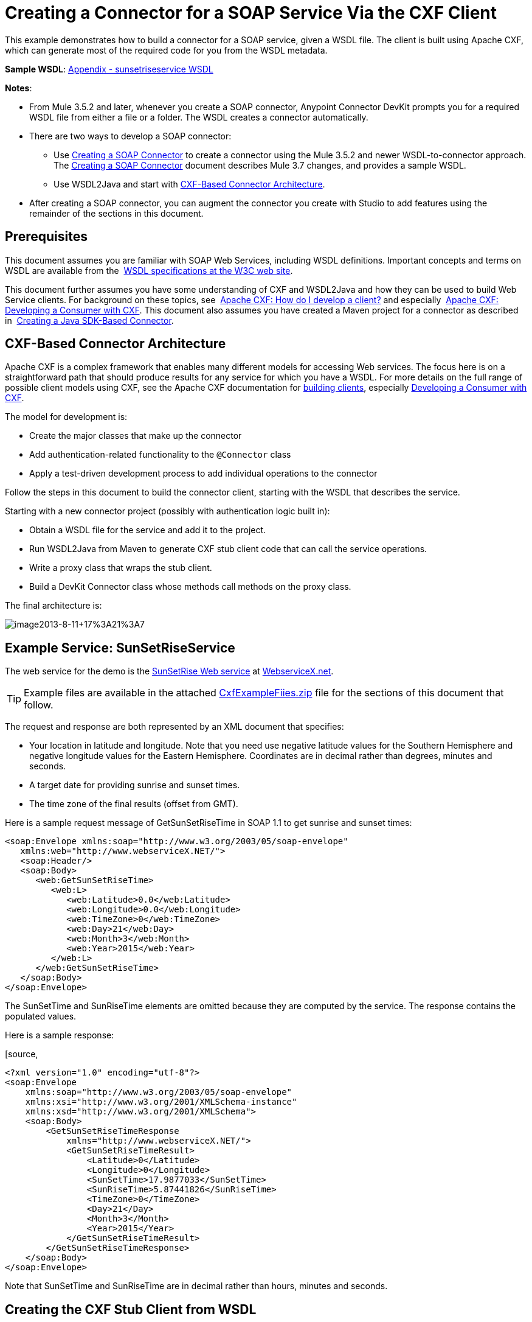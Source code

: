 = Creating a Connector for a SOAP Service Via the CXF Client
:keywords: devkit, soap, cxf

This example demonstrates how to build a connector for a SOAP service, given a WSDL file. The client is built using Apache CXF, which can generate most of the required code for you from the WSDL metadata.  

*Sample WSDL*: <<Appendix - sunsetriseservice WSDL>>

*Notes*:

* From Mule 3.5.2 and later, whenever you create a SOAP connector, Anypoint Connector DevKit prompts you for a required WSDL file from either a file or a folder. The WSDL creates a connector automatically. 
* There are two ways to develop a SOAP connector:
** Use link:/docs/display/current/Creating+a+SOAP+Connector[Creating a SOAP Connector] to create a connector using the Mule 3.5.2 and newer WSDL-to-connector approach. The link:/docs/display/current/Creating+a+SOAP+Connector[Creating a SOAP Connector] document describes Mule 3.7 changes, and provides a sample WSDL.
** Use WSDL2Java and start with <<CXF-Based Connector Architecture>>.
* After creating a SOAP connector, you can augment the connector you create with Studio to add features using the remainder of the sections in this document.

== Prerequisites

This document assumes you are familiar with SOAP Web Services, including WSDL definitions. Important concepts and terms on WSDL are available from the  http://www.w3.org/TR/wsdl20/[WSDL specifications at the W3C web site]. 

This document further assumes you have some understanding of CXF and WSDL2Java and how they can be used to build Web Service clients. For background on these topics, see  http://cxf.apache.org/docs/how-do-i-develop-a-client.html[Apache CXF: How do I develop a client?] and especially  http://cxf.apache.org/docs/developing-a-consumer.html[Apache CXF: Developing a Consumer with CXF]. This document also assumes you have created a Maven project for a connector as described in  link:/docs/display/current/Creating+a+Java+SDK-Based+Connector[Creating a Java SDK-Based Connector].

== CXF-Based Connector Architecture

Apache CXF is a complex framework that enables many different models for accessing Web services. The focus here is on a straightforward path that should produce results for any service for which you have a WSDL. For more details on the full range of possible client models using CXF, see the Apache CXF documentation for http://cxf.apache.org/docs/how-do-i-develop-a-client.html[building clients], especially http://cxf.apache.org/docs/developing-a-consumer.html[Developing a Consumer with CXF].

The model for development is:

* Create the major classes that make up the connector
* Add authentication-related functionality to the `@Connector` class
* Apply a test-driven development process to add individual operations to the connector

Follow the steps in this document to build the connector client, starting with the WSDL that describes the service. 

Starting with a new connector project (possibly with authentication logic built in):

* Obtain a WSDL file for the service and add it to the project.
* Run WSDL2Java from Maven to generate CXF stub client code that can call the service operations.
* Write a proxy class that wraps the stub client.
* Build a DevKit Connector class whose methods call methods on the proxy class.

The final architecture is:

image:image2013-8-11+17%3A21%3A7.png[image2013-8-11+17%3A21%3A7]

== Example Service: SunSetRiseService

The web service for the demo is the http://www.webservicex.net/ws/WSDetails.aspx?WSID=65&CATID=12[SunSetRise Web service] at http://www.webservicex.net/[WebserviceX.net]. 

[TIP]
Example files are available in the attached link:/docs/download/attachments/122752418/CxfExampleFiles.zip?version=1&modificationDate=1421446819133[CxfExampleFiies.zip] file for the sections of this document that follow.


The request and response are both represented by an XML document that specifies:

* Your location in latitude and longitude. Note that you need use negative latitude values for the Southern Hemisphere and negative longitude values for the Eastern Hemisphere. Coordinates are in decimal rather than degrees, minutes and seconds.
* A target date for providing sunrise and sunset times.
* The time zone of the final results (offset from GMT).

Here is a sample request message of GetSunSetRiseTime in SOAP 1.1 to get sunrise and sunset times:

[source,xml, linenums]
----
<soap:Envelope xmlns:soap="http://www.w3.org/2003/05/soap-envelope"
   xmlns:web="http://www.webserviceX.NET/">
   <soap:Header/>
   <soap:Body>
      <web:GetSunSetRiseTime>
         <web:L>
            <web:Latitude>0.0</web:Latitude>
            <web:Longitude>0.0</web:Longitude>
            <web:TimeZone>0</web:TimeZone>
            <web:Day>21</web:Day>
            <web:Month>3</web:Month>
            <web:Year>2015</web:Year>
         </web:L>
      </web:GetSunSetRiseTime>
   </soap:Body>
</soap:Envelope>
----

The SunSetTime and SunRiseTime elements are omitted because they are computed by the service. The response contains the populated values.

Here is a sample response:

[source,
----
<?xml version="1.0" encoding="utf-8"?>
<soap:Envelope
    xmlns:soap="http://www.w3.org/2003/05/soap-envelope"
    xmlns:xsi="http://www.w3.org/2001/XMLSchema-instance"
    xmlns:xsd="http://www.w3.org/2001/XMLSchema">
    <soap:Body>
        <GetSunSetRiseTimeResponse
            xmlns="http://www.webserviceX.NET/">
            <GetSunSetRiseTimeResult>
                <Latitude>0</Latitude>
                <Longitude>0</Longitude>
                <SunSetTime>17.9877033</SunSetTime>
                <SunRiseTime>5.87441826</SunRiseTime>
                <TimeZone>0</TimeZone>
                <Day>21</Day>
                <Month>3</Month>
                <Year>2015</Year>
            </GetSunSetRiseTimeResult>
        </GetSunSetRiseTimeResponse>
    </soap:Body>
</soap:Envelope>
----

Note that SunSetTime and SunRiseTime are in decimal rather than hours, minutes and seconds.

== Creating the CXF Stub Client from WSDL

All SOAP APIs provide a WSDL file that defines how and at what endpoint and ports a SOAP Web service can be called, what operations and parameters it expects, and what data types (simple or complex) the operations return.

CXF includes the wsdl2java utility that can generate Java stub client code to call any method on the service, and marshal and unmarshal request parameters and responses as Java objects for further processing. This generated stub client is the core of your connector.

The sections below describe the steps to create the stub client and add it to your project.

=== Preparations

You can access your WSDL from a URL or download locally to your computer. If you download to your computer, make sure you have all the files required to build your connector. 

See link:/docs/display/current/Setting+Up+API+Access[Setting Up Your API Access] for steps that may be required to gain access to other APIs, including how to get access to the WSDL file.

=== Step 1: Adding the WSDL File to Your Project

In your project, under `/src/main/resources`, create a subdirectory called `wsdl` and copy your WSDL there. 

For this example, copy the WSDL to `/src/main/resources/wsdl/sunsetriseservice.wsdl`.

*Note*: If you download your WSDL, make sure any required schema files are also local.

=== Step 2: Updating Your POM File

The default POM file (where Maven stores all instructions for the build) does not include properties, dependencies and Maven plugins specific to accessing SOAP using CXF. You must add these manually into your `pom.xml` file.

==== Adding WSDL and CXF Properties to the POM

The first block of code adds several properties to your POM. These identify the CXF version to use, set the package name, and specify the location of the WSDL in the project and in the connector JAR file.

*SOAP CXF Connector: Maven Properties*

[source,xml, linenums]
----
<!-- Maven should build the update site Zip file -->
<devkit.studio.package.skip>false</devkit.studio.package.skip>
 
<!--  CXF version info -->       
<cxf.version>2.5.9</cxf.version>
<cxf.version.boolean>2.6.0</cxf.version.boolean>
 
<!-- Package name, WSDL file path and location in the JAR -->
<connector.package>
    org.tutorial.sunsetrise.definition
</connector.package>
<connector.wsdl>
    ${basedir}/src/main/resources/wsdl/sunsetriseservice.wsdl
</connector.wsdl>
<connector.wsdlLocation>
    classpath:wsdl/sunsetriseservice.wsdl
</connector.wsdlLocation>
----

Add these elements within the `<properties>` element, and update `connector.wsdl` and `connector.wsdlLocation` to reflect the name of your WSDL file.  

==== Adding a Maven Dependency on CXF

The second POM update adds a dependency on the CXF module included in Mule:

*CXF Dependency*

[source,
----
<dependency>
    <groupId>org.mule.modules</groupId>
    <artifactId>mule-module-cxf</artifactId>
    <version>${mule.version}</version>
    <scope>provided</scope>
  </dependency>
----

Copy and paste this block of code inside the `<dependencies>` tag, near the end of the file, alongside the other <dependency> elements that are already listed. You do not have to edit this block, just add it.

==== Adding a Maven Plugin for wsdl2java

The third POM update is a `wsdl2java` Maven plugin, that generates Java classes from the WSDL file. Paste this plugin element in the `<plugins>` element inside the `<build>` element. (Make sure you don't place it in the `<pluginManagement>` element.)

You do not have to edit this block, just add it.

*Wsdl2Java*

[source,
----
<plugin>
    <groupId>org.apache.cxf</groupId>
    <artifactId>cxf-codegen-plugin</artifactId>
    <version>${cxf.version}</version>
    <executions>
        <execution>
            <!-- Note that validate phase is not the usual phase to
              run WSDL2Java. This is done because DevKit requires the
              class be generated so it can be used in generate-sources
              phase by DevKit. The DevKit generates code from annotations
              etc. and references the WSDL2Java generated output.  -->
            <phase>validate</phase>
            <goals>
                <goal>wsdl2java</goal>
            </goals>
            <configuration>
                <wsdlOptions>
                    <wsdlOption>
                        <!-- WSDL File Path -->
                        <wsdl>${connector.wsdl}</wsdl>
                        <!-- pick up the WSDL from within the JAR -->
                        <wsdlLocation>${connector.wsdlLocation}</wsdlLocation>
                        <autoNameResolution>true</autoNameResolution>
                        <extraargs>
                            <!-- Package Destination -->
                            <extraarg>-p</extraarg>
                            <!-- Name of the output package specified
                              that follows the -p argument to wsdl2java. -->
                            <extraarg>
                                ${connector.package}
                            </extraarg>
                                <!-- DataMapper compatibility requires that
                                boolean getters and setters follow naming
                                conventions for other getters and setters. -->
                            <extraarg>-xjc-Xbg</extraarg>
                            <extraarg>-xjc-Xcollection-setter-injector</extraarg>
                        </extraargs>
                    </wsdlOption>
                </wsdlOptions>
            </configuration>
        </execution>
    </executions>
    <dependencies>
        <!-- Boolean Getters -->
        <dependency>
            <groupId>org.apache.cxf.xjcplugins</groupId>
            <artifactId>cxf-xjc-boolean</artifactId>
            <version>${cxf.version.boolean}</version>
        </dependency>
        <!-- Collection Setters -->
        <dependency>
            <groupId>net.java.dev.vcc.thirdparty</groupId>
            <artifactId>collection-setter-injector</artifactId>
            <version>0.5.0-1</version>
        </dependency>
    </dependencies>
</plugin>
----

*Notes*:

* The `connector.package`, `connector.wsdl` and `connector.wsdlLocation` properties you added are referenced here.
* The xjc-Xbg argument is included to enable WSDL2Java to generate getters and setters that follow the naming convention of other Java bean getters and setters. This is required for compatibility with DataSense and DataMapper.
* The WSDL2Java code generation is performed during the Maven validate phase. The generated code from WSDL2Java is required in the generate-sources phase of the build process, where DevKit code generation references these sources. 

The following is the full `pom.xml` file contents with the required changes for this tutorial:

*Complete POM file*

[source,
----
<project xmlns="http://maven.apache.org/POM/4.0.0" xmlns:xsi="http://www.w3.org/2001/XMLSchema-instance"
    xsi:schemaLocation="http://maven.apache.org/POM/4.0.0 http://maven.apache.org/xsd/maven-4.0.0.xsd">
    <modelVersion>4.0.0</modelVersion>
    <groupId>org.mule.modules</groupId>
    <artifactId>sunsetrise-connector</artifactId>
    <version>1.0.0-SNAPSHOT</version>
    <packaging>mule-module</packaging>
    <name>Mule Sunsetrise Anypoint Connector</name>
 
    <parent>
        <groupId>org.mule.tools.devkit</groupId>
        <artifactId>mule-devkit-parent</artifactId>
        <version>3.6.0</version>
    </parent>
    <properties>
        <cxf.version.boolean>2.6.0</cxf.version.boolean>
        <!-- WSDL file path and location in the JAR -->
        <connector.wsdl>
            ${basedir}/src/main/resources/wsdl/sunsetriseservice.wsdl
        </connector.wsdl>
        <connector.wsdlLocation>
            classpath:wsdl/sunsetriseservice.wsdl
        </connector.wsdlLocation>
        <connector.package>
            org.tutorial.sunsetrise.definition
        </connector.package>
        <category>Community</category>
        <licensePath>LICENSE.md</licensePath>
        <devkit.studio.package.skip>false</devkit.studio.package.skip>
    </properties>
    <build>
        <plugins>
            <plugin>
                <groupId>org.codehaus.mojo</groupId>
                <artifactId>build-helper-maven-plugin</artifactId>
                <version>1.7</version>
                <executions>
                    <execution>
                        <id>add-source</id>
                        <phase>generate-sources</phase>
                        <goals>
                            <goal>add-source</goal>
                        </goals>
                        <configuration>
                            <sources>
                                <source>${basedir}/target/generated-sources/cxf</source>
                            </sources>
                        </configuration>
                    </execution>
                </executions>
            </plugin>
            <!-- CXF Code generation -->
            <plugin>
                <groupId>org.apache.cxf</groupId>
                <artifactId>cxf-codegen-plugin</artifactId>
                <version>${cxf.version}</version>
                <executions>
                    <execution>
                        <phase>validate</phase> <!-- This is so it work with the Devkit -->
                        <goals>
                            <goal>wsdl2java</goal>
                        </goals>
                        <configuration>
                            <wsdlOptions>
                                <wsdlOption>
                                    <!-- WSDL File Path -->
                                    <wsdl>${connector.wsdl}</wsdl>
                                    <!-- Pick up the WSDL from within the JAR -->
                                    <wsdlLocation>${connector.wsdlLocation}</wsdlLocation>
                                    <autoNameResolution>true</autoNameResolution>
                                    <extendedSoapHeaders>false</extendedSoapHeaders>
                                    <extraargs>
                                        <!-- For DataMapper compatibility, force
                                     boolean getters and setters to follow
                                     naming convention for other getters and
                                     setters. -->
                                        <extraarg>-xjc-Xbg</extraarg>
                                        <extraarg>-xjc-Xcollection-setter-injector</extraarg>
                                        <extraarg>-p</extraarg>
                                        <extraarg>${connector.package}</extraarg>
                                    </extraargs>
                                </wsdlOption>
                            </wsdlOptions>
                        </configuration>
                    </execution>
                </executions>
                <dependencies>
                    <!-- Boolean Getters -->
                    <dependency>
                        <groupId>org.apache.cxf.xjcplugins</groupId>
                        <artifactId>cxf-xjc-boolean</artifactId>
                        <version>${cxf.version.boolean}</version>
                    </dependency>
                    <!-- Collection Setters -->
                    <dependency>
                        <groupId>net.java.dev.vcc.thirdparty</groupId>
                        <artifactId>collection-setter-injector</artifactId>
                        <version>0.5.0-1</version>
                    </dependency>
                </dependencies>
            </plugin>
        </plugins>
    </build>
    <dependencies>
        <dependency>
            <groupId>org.mule.modules</groupId>
            <artifactId>mule-module-cxf</artifactId>
            <version>${mule.version}</version>
            <scope>provided</scope>
        </dependency>
    </dependencies>
    <repositories>
        <repository>
            <id>mulesoft-releases</id>
            <name>MuleSoft Releases Repository</name>
            <url>http://repository.mulesoft.org/releases/</url>
            <layout>default</layout>
        </repository>
        <repository>
            <id>mulesoft-snapshots</id>
            <name>MuleSoft Snapshots Repository</name>
            <url>http://repository.mulesoft.org/snapshots/</url>
            <layout>default</layout>
        </repository>
    </repositories>
</project>
----

=== Step 3: Rebuilding the Project with New Dependencies

Now that your POM file includes these additions, you need to perform a clean build and install of your project. 

You can run the following Maven command on the command line, from the directory where the project exists:

[source, code, linenums]
----
mvn clean install
----

This command invokes Maven with two goals:

* `clean` - Tells Maven to wipe out all previous build contents
* `install` - Tells Maven to use WSDL2Java to generate the CXF client code; compile all the code for the project; run any defined tests, package the compiled code as an Eclipse update site, and install it in the local Maven repository. (Any failure during this process, such as a failed build or test, stops Maven from attempting subsequent goals.)

For more details on this process, see http://maven.apache.org/guides/introduction/introduction-to-the-lifecycle.html[Introduction to the Build Lifecycle] at the Apache Maven project.

Your preferred IDE should include support for this process as well. For example, in Eclipse you can select the project, then invoke *Run as* > *Maven Build.*

When the build completes, the files that Maven generates using `wsdl2java` are in the folder `target/generated-sources/cxf:`                                                                    
image:SunsetFiles.png[SunsetFiles]

==== Adding the Generated Source Folder to the IDE Build Path

[NOTE]
If the `target/generate-sources/cxf` source folder generated in the previous step is not present in your build path, follow the steps below.

You must add the `target/generated-sources/cxf` folder from the previous step to the build path as recognized by your IDE.

. Import or re-import your Maven project to your IDE, as described in "Importing a Maven Project into Eclipse/Mule Studio" in link:/docs/display/current/Creating+a+Java+SDK-Based+Connector[Creating a Java SDK-Based Connector].
. Look for the folder `target/generated-sources/cxf`.
. Right-click the folder name, then select *Build Path* > *Use as Source Folder*.
+
image:SOAP1.png[SOAP1]

This tells your IDE that this folder should by default be treated as part of the source code. 

[NOTE]
In general, you should not modify these generated classes, because every time wsdl2java is run, these files are recreated. If the service definition changes, update the local WSDL, then run `mvn clean` before your next build.

=== Understanding the Stub Client Code Generated by WSDL2Java

The Java source files generated correspond to the service as described by the contents of the WSDL.

The WSDL describes a service,  accessible via several ports (or endpoints). Each port supports a specific protocol and exposes a set of operations for the service. Each operation accepts and returns objects (in XML format), of types also defined in the WSDL. 

The generated code from WSDL2Java provides a Java stub client implementation for the Web service. Classes and interfaces defined in the generated code correspond to the service, ports, operations, and types defined in the WSDL. 

For this example, the most interesting generated code is: 

* `SunSetRiseService` class – The top-level class, corresponding to the service
* `SunSetRiseServiceSoap` interface – Exposes an interface that describes the `getSunSetRiseTime()` method, which corresponds to the operation available on the SOAP port.

Once you have these, it takes only a few lines of code to call any operation on the service:

* Instantiate the service and the port
* Call operations against the port object, using the type classes to create arguments and responses as Java objects

[NOTE]
====
*CXF and JAX-WS Web Service Annotations*

The generated stub client code makes extensive use of JAX-WS annotations, and can thus be a bit difficult to decipher completely. Fortunately, you do not need to understand the details of this generated code to use it. For details about the individual annotations used, see http://cxf.apache.org/docs/developing-a-service.html#DevelopingaService-AnnotatingtheCode[Apache CXF: Developing a Service].
====

Also important is class  `LatLonDate`, the entity class that defines the object used to pass latitude/longitude/date data to and return it from the `getSunSetRiseTime()` operation. 

== Creating the SOAP Proxy Class

Now, build the proxy class that calls the stub client. This class is produced by hand-coding; DevKit does not generate any of this for you.

=== Creating the Proxy Client Class Definition

Here you create a class of your own – for this example, in package `org.tutorial.sunsetrise.client`, create class `SunSetRiseProxyClient`. 

First, add the following imports:

[source,java, linenums]
----
import java.net.URL;
import org.mule.api.ConnectionException;
import org.mule.api.ConnectionExceptionCode;
import org.tutorial.sunsetrise.definition.SunSetRiseService;
import org.tutorial.sunsetrise.definition.SunSetRiseServiceSoap;
import org.tutorial.sunsetrise.definition.LatLonDate;
----

Then, add the following code to the class definition, that creates the service and port instances:

[source,java, linenums]
----
public class SunSetRiseProxyClient {
        private SunSetRiseServiceSoap port;
        public SunSetRiseProxyClient() {}
        public void initialize() throws ConnectionException {
            SunSetRiseService svc;
            // Pick up the WSDL from the location in the JAR       
            URL url= SunSetRiseService.class.getClassLoader().getResource("wsdl/sunsetriseservice.wsdl");
            svc = new SunSetRiseService(url);
             
            port = svc.getSunSetRiseServiceSoap();
             
            // Configure Authentication headers here, if the service uses them.
            // Add parameters as needed to initialize() to pass them 
            // in from your connector
        }
 
/* Add operations here */      
}
----

The `initialize()` method, which creates the port instance used to call methods on the stub client, is ultimately called from the `@Connect` method of the `@Connector` class.

[NOTE]
====
*Authentication in the Proxy Client Class*

This example does not include any authentication. The API at WebserviceX.net used in this sample does not require authentication. It does use the connection management annotations which provide for multi-tenancy support.

In a connector that does support authentication, the proxy class is responsible for providing any authentication-related logic that wraps around the CXF stub class. For example, the proxy client class may have to add headers or additional URL parameters to the request, to pass any tokens or credentials. The `@Connector` class should have properties that hold credentials that are then passed to the proxy client instance.

The different authentication methods are discussed in link:/docs/display/current/Authentication+Methods[Authentication Methods]; find your authentication method and refer to the examples for guidance on how to add authentication handling in the proxy client.
====

== Preparing the `@Connector` Class

The main `@Connector` class wraps the client logic class created in the previous step and includes the annotations needed for a Mule Connector. It defines the methods for operations that your connector  exposes in Mule.  

The skeleton `@Connector` class created from the DevKit Maven archetype is the starting point for this work.

*SunsetRiseConnector.java – as generated by DevKit*

[source,java, linenums]
----
/**
 * (c) 2003-2014 MuleSoft, Inc. The software in this package is published under the terms of the CPAL v1.0 license,
 * a copy of which has been included with this distribution in the LICENSE.md file.
 */
 
package org.mule.modules.sunsetrise;
import org.mule.api.annotations.ConnectionStrategy;
import org.mule.api.annotations.Connector;
import org.mule.api.annotations.Processor;
import org.mule.api.annotations.param.Default;
import org.mule.modules.sunsetrise.api.LatLonDate;
import org.mule.modules.sunsetrise.strategy.ConnectorConnectionStrategy;
 
/**
 * Anypoint Connector
 *
 * No description available
 *
 * @author MuleSoft, Inc.
 *
 */
@Connector(name = "sunsetrise", friendlyName = "Sunsetrise", schemaVersion = "1.0")
public class SunsetriseConnector {
    /**
     * Connection Strategy
     */
    @ConnectionStrategy
    ConnectorConnectionStrategy connectionStrategy;
     
    /**
     * Get Sunset and Sunrise time for any location in the world<br>
     * <b>Longitude:</b>Positive in Western Hemisphere,Negative in Eastern Hemisphere<br>
     * <b>Latitude:</b>Positive in Northern Hemisphere,Negative in Southern Hemisphere
     *
     * {@sample.xml ../../../doc/sunsetrise-connector.xml.sample sunsetrise:get-sun-set-rise-time}
     *
     * @param in Location to use in the request
     * @return the Location with the sunset and sunrise time.
     */
    @Processor(friendlyName = "Sunset and Sunrise Times")
    public LatLonDate getSunSetRiseTime(
        @Default("#[payload]")
        LatLonDate in) {
        return connectionStrategy.getClient().getSunSetRiseTime(in);
    }
    public ConnectorConnectionStrategy getConnectionStrategy() {
        return connectionStrategy;
    }
    public void setConnectionStrategy(ConnectorConnectionStrategy connectionStrategy) {
        this.connectionStrategy = connectionStrategy;
    }
}
----

== Connection Strategy Class

In Mule 3.6 and later, connectors now use a connection strategy. In previous Mule versions, a connection strategy could only be added by inheritance, which made coding more difficult and caused extensibility problems when new DevKit features appeared. The new connection strategy features solve these issues.

[source,java, linenums]
----
/**
 * (c) 2003-2014 MuleSoft, Inc. The software in this package is published under the terms of the CPAL v1.0 license,
 * a copy of which has been included with this distribution in the LICENSE.md file.
 */
package org.mule.modules.sunsetrise.strategy;
import org.mule.api.ConnectionException;
import org.mule.api.annotations.Connect;
import org.mule.api.annotations.ConnectionIdentifier;
import org.mule.api.annotations.Disconnect;
import org.mule.api.annotations.TestConnectivity;
import org.mule.api.annotations.ValidateConnection;
import org.mule.api.annotations.components.ConnectionManagement;
import org.mule.api.annotations.param.ConnectionKey;
import org.mule.modules.sunsetrise.api.SunSetRiseProxyClient;
/**
 * Connection Management Strategy
 *
 * @author MuleSoft, Inc.
 */
@ConnectionManagement(configElementName = "config-type", friendlyName = "Connection Managament type strategy")
public class ConnectorConnectionStrategy {
    private SunSetRiseProxyClient client;
    /**
     * Connect
     *
     * @param username
     *            A username. We need a connection key to use connection manager, even if we don't use it internally.
     * @throws ConnectionException
     */
    @Connect
    @TestConnectivity
    public void connect(@ConnectionKey String username)
            throws ConnectionException {
        client = new SunSetRiseProxyClient();
        client.initialize();
    }
    /**
     * Disconnect
     */
    @Disconnect
    public void disconnect() {
        client = null;
    }
    /**
     * Are we connected?
     */
    @ValidateConnection
    public boolean isConnected() {
        return client != null;
    }
    /**
     * Are we connected?
     */
    @ConnectionIdentifier
    public String connectionId() {
        return "001";
    }
    public SunSetRiseProxyClient getClient() {
        return client;
    }
}
----

== Adding an Operation to the Connector

Adding an operation to the connector requires the following steps:

* Import any entity classes referenced in the operation
* Add a method for the operation in the proxy class that calls the stub client
* Add a `@Processor` method in the `@Connector` class that calls the new proxy class method
* Add any required Javadoc (including XML snippets) to the `@Processor` method 

You may also have to add `@Configurable` properties to the connector, depending on your situation.  

*Note*: @Configurable is deprecated in Mule 3.7.

Finally, you should add unit tests to validate the behavior of the operation on a variety of inputs and failure situations.

[NOTE]
====
*Apply a Test-Driven Approach*

Based on MuleSoft experience, most successful connector implementation projects follow a cycle similar to test-driven development when building out operations on a connector:

* Determine detailed requirements for the operation – entities (POJOs or Maps with specific content) that it can accept as input or return as responses; any edge cases like invalid values, values of the wrong type, and so on; and what exceptions the operation may raise
* Implement JUnit tests that cover those requirements
* Implement enough of your operation to pass those tests, including creating new entity classes and exceptions
* Update your `@Connector` class and other code with the comments that populate the Javadoc related to the operation

Iterate until you cover all the scenarios covered in your requirements for a given operation. Then use the same cycle to implement each operation, until your connector functionality is complete.

If your client library is well-documented, the expected behaviors for operations should be clear, and you may be able to get away with less unit testing for edge cases and certain exceptional situations – but bear in mind that your connector is only as reliable as the Java client you based it on.

You may ask, "When do I try my connector in Studio?" It is useful, as well as gratifying, to manually test each operation as you go, in addition to the automated JUnit tests. Testing each operation allows you to:

* See basic operation functionality in action as you work on it, which gives you a sense of progress
* See how the connector appears in the Studio UI, something the automated unit tests cannot show you. For example, text from the Javadoc comments is used to populate tooltips for the fields in the dialog boxes in the connector

Manual testing provides the opportunity to polish the appearance of the connector, improve the experience with sensible defaults, and so on. 

However, this does not diminish the value of the test-driven approach. Many connector development projects have bogged down or produced hard-to-use connectors because of a failure to define tests as you define the operations, which it seems like (and is) more work up front, but does pay off – you get a better result, faster.
====

=== Adding a Proxy Class Method for the Operation

For each operation you plan to expose on the final connector, add a method to the proxy class that calls the corresponding method on the stub client. The stub client exposes all methods described in the WSDL; if you do not want to expose all operations of the service in your connector, simply omit the unneeded operations from the proxy client and `@Connector` class.

For this example, update class `SunSetRiseProxyClient` to expose the `getSunSetRiseTime()` operation, which uses instances of `org.tutorial.sunsetrise.definition.LatLonDate` as both parameter and return value. Import `LatLonDate` into the proxy class definition.

[source,java, linenums]
----
// Add to imports
import org.tutorial.sunsetrise.definition.LatLonDate;
 
....
 
// Add proxy class method for getSunSetRiseTime() operation
 
    public LatLonDate getSunSetRiseTime(LatLonDate in) {
    // One could do some pre-call validation here on the input parameter etc.
        return port.getSunSetRiseTime(in);
    }
----

The complete code for  `SunSetRiseProxyClient` is shown below.

*Show source*

[source,java, linenums]
----
package org.tutorial.sunsetrise.client;
import java.net.MalformedURLException;
import java.net.URL;
import org.mule.api.ConnectionException;
import org.mule.api.ConnectionExceptionCode;
import org.tutorial.sunsetrise.definition.SunSetRiseService;
import org.tutorial.sunsetrise.definition.SunSetRiseServiceSoap;
import org.tutorial.sunsetrise.definition.LatLonDate;
public class SunSetRiseProxyClient {
     
        private SunSetRiseServiceSoap port;
         
        public SunSetRiseProxyClient() {}
         
        public void initialize(String wsdlLocation) throws ConnectionException {
            SunSetRiseService svc;
             
            try {
                svc = new SunSetRiseService(new URL(wsdlLocation));
            } catch (MalformedURLException e) {
                // This is an Exception used by Mule at Connection Time
                throw new ConnectionException(ConnectionExceptionCode.UNKNOWN,
                     "", "The URL of the WSDL location is malformed");
            }
             
            port = svc.getSunSetRiseServiceSoap();
             
            // In here, configure Authentication headers if the service uses them.
 
        }
        public LatLonDate getSunSetRiseTime(LatLonDate in) {
            return port.getSunSetRiseTime(in);
        }
         
}
----

=== Adding `@Processor` Method to `@Connector` Class

In the `@Connector` class, you must:

* Import any entity classes needed for the operation
* Add a `@Processor` method for the operation that calls the operation's method on the proxy client class

For this example, import the `LatLonDate` class:

[source,java, linenums]
----
import org.tutorial.sunsetrise.definition.LatLonDate;
----

Then add the  `getSunSetRiseTime()` method as shown below:

[source,java, linenums]
----
/**
     * Custom processor
     *
     * {@sample.xml ../../../doc/sunsetrise-connector.xml.sample sunsetrise-connector:get-sunset-rise-time}
     *
     * @param in A LatLonDate object, with latitude, longitude, month, 
     * date, and year initialized. Defaults to the payload.
     * @return Latitude, Longitude, Date, Sunrise and Sunset times, 
     * and a Timezone value in a LatLonDate
     */
    @Processor
    public LatLonDate getSunSetRiseTime(
        @Default("#[payload]")
        LatLonDate in) {
        return connectionStrategy.getClient().getSunSetRiseTime(in);
    }
----

*Note*: The use of the `@Optional` and `@Default` annotations specify that if no argument is specified, the operation should take the payload as its argument.

The parameters to the `@Processor` method are automatically exposed in the property dialog for the connector as operation parameters, with the tooltips determined by the corresponding `@param` comments.

=== Adding XML Configuration Examples for Javadoc

DevKit enforces JavaDoc documentation of your methods. One of the things you must add is an XML sample of the inputs required by each connector method. link:/docs/display/current/Annotation+Reference[Learn more about Javadoc annotations for DevKit].

In the `@Connector` class source code, the following comment text links the method to its required XML sample – the path is to the *doc* folder in your Studio project, not in a file system:

[source,java, linenums]
----
* {@sample.xml ../../../doc/sunsetrise-connector.xml.sample sunsetrise:get-sunset-rise-time}
----

The sample code snippets file are in the *doc* folder in the DevKit generated project. 

DevKit created this file, but you need to populate it with example Mule XML configurations for each operation. For this example, add the following to the file to document the `getSunSetRiseTime()` operation:

[source,xml, linenums]
----
<!-- BEGIN_INCLUDE(sunsetrise-connector:get-sun-set-rise-time) -->
<sunsetrise:get-sun-set-rise-time latitude="40.4" longitude="32.25" month="7" day="12" year="2015" />
<!-- END_INCLUDE(sunsetrise-connector:get-sun-set-rise-time) -->
----

When you build the JavaDoc, the sample above is inserted into the documentation.

See link:/docs/display/current/Connector+Reference+Documentation[Creating DevKit Connector Documentation] for full information on filling in the JavaDoc for your connector.

== Putting It All Together

You can build and test your connector once you have completed at least the following tasks:

* Created a connector from a WSDL as described in Creating a SOAP Connector.
* Created the stub client with wsdl2java and Maven
* Created the proxy client class with an initialize method and at least one operation
* Added a `@Processor` method on the `@Connector` class that calls the operation
* Provided the required documentation and unit tests

See link:/docs/display/current/Installing+and+Testing+Your+Connector+in+Studio[Installing and Testing Your Connector] for the steps to follow in order to build your connector and install it into Studio.

After you complete this process, the SunSetRise connector is in the palette.

You can build a simple flow to demo the connector, as shown below.

[tabs]
------
[tab,title="Studio Visual Editor"]
....

image:SunsetRiseFlow.png[SunsetRiseFlow]

image:studio-config.png[studio-config]

....
[tab,title="XML Editor"]
....

[source,xml, linenums]
----
<mule xmlns:json="http://www.mulesoft.org/schema/mule/json" xmlns:sunsetrise="http://www.mulesoft.org/schema/mule/sunsetrise" xmlns:http="http://www.mulesoft.org/schema/mule/http" xmlns="http://www.mulesoft.org/schema/mule/core" xmlns:doc="http://www.mulesoft.org/schema/mule/documentation"
    xmlns:spring="http://www.springframework.org/schema/beans" version="EE-3.6.0"
    xmlns:xsi="http://www.w3.org/2001/XMLSchema-instance"
    xsi:schemaLocation="http://www.springframework.org/schema/beans http://www.springframework.org/schema/beans/spring-beans-current.xsd
http://www.mulesoft.org/schema/mule/core http://www.mulesoft.org/schema/mule/core/current/mule.xsd
http://www.mulesoft.org/schema/mule/http http://www.mulesoft.org/schema/mule/http/current/mule-http.xsd
http://www.mulesoft.org/schema/mule/sunsetrise http://www.mulesoft.org/schema/mule/sunsetrise/current/mule-sunsetrise.xsd
http://www.mulesoft.org/schema/mule/json http://www.mulesoft.org/schema/mule/json/current/mule-json.xsd">
    <http:listener-config name="HTTP_Listener_Configuration" host="0.0.0.0" port="8081" doc:name="HTTP Listener Configuration"/>
    <sunsetrise:config-type name="SunsetriseConfig" username="foo" doc:name="Sunsetrise: Connection Managament type strategy"/>
    <flow name="mule-sunsetFlow">
        <http:listener config-ref="HTTP_Listener_Configuration" path="/" doc:name="HTTP"/>
        <sunsetrise:get-sun-set-rise-time config-ref="SunsetriseConfig" doc:name="Sunsetrise">
            <sunsetrise:in latitude="15" sunRiseTime="0.0" day="12" longitude="0" month="12" sunSetTime="0.0" timeZone="0" year="2015"/>
        </sunsetrise:get-sun-set-rise-time>
        <json:object-to-json-transformer doc:name="Object to JSON"/>
    </flow>
</mule>
----

....
------
== Next Steps

Once you get through the process above, you have a working SOAP CXF connector. You can:

* Add more operations using the same process
* Check out some of the other link:/docs/display/current/Anypoint+Connector+Examples[examples]
* Example files are available in the attached link:/docs/download/attachments/122752418/CxfExampleFiles.zip?version=1&modificationDate=1421446819133[CxfExampleFiies.zip] file for the WSDL2Java sections of this document

== Appendix - sunsetriseservice WSDL

[source,xml, linenums]
----
<?xml version="1.0" encoding="utf-8"?>
<wsdl:definitions xmlns:tm="http://microsoft.com/wsdl/mime/textMatching/" xmlns:soapenc="http://schemas.xmlsoap.org/soap/encoding/" xmlns:mime="http://schemas.xmlsoap.org/wsdl/mime/" xmlns:tns="http://www.webserviceX.NET/" xmlns:soap="http://schemas.xmlsoap.org/wsdl/soap/" xmlns:s="http://www.w3.org/2001/XMLSchema" xmlns:soap12="http://schemas.xmlsoap.org/wsdl/soap12/" xmlns:http="http://schemas.xmlsoap.org/wsdl/http/" targetNamespace="http://www.webserviceX.NET/" xmlns:wsdl="http://schemas.xmlsoap.org/wsdl/">
  <wsdl:types>
    <s:schema elementFormDefault="qualified" targetNamespace="http://www.webserviceX.NET/">
      <s:element name="GetSunSetRiseTime">
        <s:complexType>
          <s:sequence>
            <s:element minOccurs="1" maxOccurs="1" name="L" type="tns:LatLonDate" />
          </s:sequence>
        </s:complexType>
      </s:element>
      <s:complexType name="LatLonDate">
        <s:sequence>
          <s:element minOccurs="1" maxOccurs="1" name="Latitude" type="s:float" />
          <s:element minOccurs="1" maxOccurs="1" name="Longitude" type="s:float" />
          <s:element minOccurs="1" maxOccurs="1" name="SunSetTime" type="s:float" />
          <s:element minOccurs="1" maxOccurs="1" name="SunRiseTime" type="s:float" />
          <s:element minOccurs="1" maxOccurs="1" name="TimeZone" type="s:int" />
          <s:element minOccurs="1" maxOccurs="1" name="Day" type="s:int" />
          <s:element minOccurs="1" maxOccurs="1" name="Month" type="s:int" />
          <s:element minOccurs="1" maxOccurs="1" name="Year" type="s:int" />
        </s:sequence>
      </s:complexType>
      <s:element name="GetSunSetRiseTimeResponse">
        <s:complexType>
          <s:sequence>
            <s:element minOccurs="1" maxOccurs="1" name="GetSunSetRiseTimeResult" type="tns:LatLonDate" />
          </s:sequence>
        </s:complexType>
      </s:element>
    </s:schema>
  </wsdl:types>
  <wsdl:message name="GetSunSetRiseTimeSoapIn">
    <wsdl:part name="parameters" element="tns:GetSunSetRiseTime" />
  </wsdl:message>
  <wsdl:message name="GetSunSetRiseTimeSoapOut">
    <wsdl:part name="parameters" element="tns:GetSunSetRiseTimeResponse" />
  </wsdl:message>
  <wsdl:portType name="SunSetRiseServiceSoap">
    <wsdl:operation name="GetSunSetRiseTime">
      <wsdl:documentation xmlns:wsdl="http://schemas.xmlsoap.org/wsdl/">Get Sunset and Sunrise time for any location in the world&lt;br&gt;&lt;b&gt;Longitude:&lt;/b&gt;Positive in Western Hemisphere,Negative in Eastern Hemisphere&lt;br&gt;&lt;b&gt;Latitude:&lt;/b&gt;Positive in Northern Hemisphere,Negative in Southern Hemisphere</wsdl:documentation>
      <wsdl:input message="tns:GetSunSetRiseTimeSoapIn" />
      <wsdl:output message="tns:GetSunSetRiseTimeSoapOut" />
    </wsdl:operation>
  </wsdl:portType>
  <wsdl:portType name="SunSetRiseServiceHttpGet" />
  <wsdl:portType name="SunSetRiseServiceHttpPost" />
  <wsdl:binding name="SunSetRiseServiceSoap" type="tns:SunSetRiseServiceSoap">
    <soap:binding transport="http://schemas.xmlsoap.org/soap/http" />
    <wsdl:operation name="GetSunSetRiseTime">
      <soap:operation soapAction="http://www.webserviceX.NET/GetSunSetRiseTime" style="document" />
      <wsdl:input>
        <soap:body use="literal" />
      </wsdl:input>
      <wsdl:output>
        <soap:body use="literal" />
      </wsdl:output>
    </wsdl:operation>
  </wsdl:binding>
  <wsdl:binding name="SunSetRiseServiceSoap12" type="tns:SunSetRiseServiceSoap">
    <soap12:binding transport="http://schemas.xmlsoap.org/soap/http" />
    <wsdl:operation name="GetSunSetRiseTime">
      <soap12:operation soapAction="http://www.webserviceX.NET/GetSunSetRiseTime" style="document" />
      <wsdl:input>
        <soap12:body use="literal" />
      </wsdl:input>
      <wsdl:output>
        <soap12:body use="literal" />
      </wsdl:output>
    </wsdl:operation>
  </wsdl:binding>
  <wsdl:binding name="SunSetRiseServiceHttpGet" type="tns:SunSetRiseServiceHttpGet">
    <http:binding verb="GET" />
  </wsdl:binding>
  <wsdl:binding name="SunSetRiseServiceHttpPost" type="tns:SunSetRiseServiceHttpPost">
    <http:binding verb="POST" />
  </wsdl:binding>
  <wsdl:service name="SunSetRiseService">
    <wsdl:port name="SunSetRiseServiceSoap" binding="tns:SunSetRiseServiceSoap">
      <soap:address location="http://www.webservicex.net/sunsetriseservice.asmx" />
    </wsdl:port>
    <wsdl:port name="SunSetRiseServiceSoap12" binding="tns:SunSetRiseServiceSoap12">
      <soap12:address location="http://www.webservicex.net/sunsetriseservice.asmx" />
    </wsdl:port>
    <wsdl:port name="SunSetRiseServiceHttpGet" binding="tns:SunSetRiseServiceHttpGet">
      <http:address location="http://www.webservicex.net/sunsetriseservice.asmx" />
    </wsdl:port>
    <wsdl:port name="SunSetRiseServiceHttpPost" binding="tns:SunSetRiseServiceHttpPost">
      <http:address location="http://www.webservicex.net/sunsetriseservice.asmx" />
    </wsdl:port>
  </wsdl:service>
</wsdl:definitions>
----
